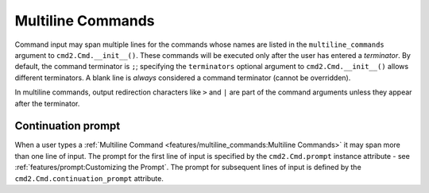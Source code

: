Multiline Commands
==================

Command input may span multiple lines for the commands whose names are listed
in the ``multiline_commands`` argument to ``cmd2.Cmd.__init__()``.  These
commands will be executed only after the user has entered a *terminator*. By
default, the command terminator is ``;``; specifying the ``terminators``
optional argument to ``cmd2.Cmd.__init__()`` allows different terminators.  A
blank line is *always* considered a command terminator (cannot be overridden).

In multiline commands, output redirection characters like ``>`` and ``|`` are
part of the command arguments unless they appear after the terminator.

Continuation prompt
-------------------

When a user types a :ref:`Multiline Command
<features/multiline_commands:Multiline Commands>` it may span more than one
line of input. The prompt for the first line of input is specified by the
``cmd2.Cmd.prompt`` instance attribute - see
:ref:`features/prompt:Customizing the Prompt`. The prompt for subsequent lines
of input is defined by the ``cmd2.Cmd.continuation_prompt`` attribute.
